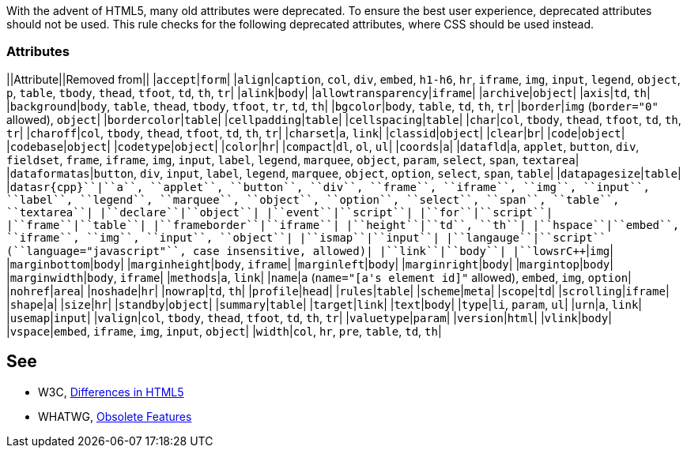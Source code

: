 With the advent of HTML5, many old attributes were deprecated. To ensure the best user experience, deprecated attributes should not be used. This rule checks for the following deprecated attributes, where CSS should be used instead.

=== Attributes

||Attribute||Removed from||
|``++accept++``|``++form++``|
|``++align++``|``++caption++``, ``++col++``, ``++div++``, ``++embed++``, ``++h1-h6++``, ``++hr++``, ``++iframe++``, ``++img++``, ``++input++``, ``++legend++``, ``++object++``, ``++p++``, ``++table++``, ``++tbody++``, ``++thead++``, ``++tfoot++``, ``++td++``, ``++th++``, ``++tr++``|
|``++alink++``|``++body++``|
|``++allowtransparency++``|``++iframe++``|
|``++archive++``|``++object++``|
|``++axis++``|``++td++``, ``++th++``|
|``++background++``|``++body++``, ``++table++``, ``++thead++``, ``++tbody++``, ``++tfoot++``, ``++tr++``, ``++td++``, ``++th++``|
|``++bgcolor++``|``++body++``, ``++table++``, ``++td++``, ``++th++``, ``++tr++``|
|``++border++``|``++img++`` (``++border="0"++`` allowed), ``++object++``|
|``++bordercolor++``|``++table++``|
|``++cellpadding++``|``++table++``|
|``++cellspacing++``|``++table++``|
|``++char++``|``++col++``, ``++tbody++``, ``++thead++``, ``++tfoot++``, ``++td++``, ``++th++``, ``++tr++``|
|``++charoff++``|``++col++``, ``++tbody++``, ``++thead++``, ``++tfoot++``, ``++td++``, ``++th++``, ``++tr++``|
|``++charset++``|``++a++``, ``++link++``|
|``++classid++``|``++object++``|
|``++clear++``|``++br++``|
|``++code++``|``++object++``|
|``++codebase++``|``++object++``|
|``++codetype++``|``++object++``|
|``++color++``|``++hr++``|
|``++compact++``|``++dl++``, ``++ol++``, ``++ul++``|
|``++coords++``|``++a++``|
|``++datafld++``|``++a++``, ``++applet++``, ``++button++``, ``++div++``, ``++fieldset++``, ``++frame++``, ``++iframe++``, ``++img++``, ``++input++``, ``++label++``, ``++legend++``, ``++marquee++``, ``++object++``, ``++param++``, ``++select++``, ``++span++``, ``++textarea++``|
|``++dataformatas++``|``++button++``, ``++div++``, ``++input++``, ``++label++``, ``++legend++``, ``++marquee++``, ``++object++``, ``++option++``, ``++select++``, ``++span++``, ``++table++``|
|``++datapagesize++``|``++table++``|
|``++datasr{cpp}``|``++a++``, ``++applet++``, ``++button++``, ``++div++``, ``++frame++``, ``++iframe++``, ``++img++``, ``++input++``, ``++label++``, ``++legend++``, ``++marquee++``, ``++object++``, ``++option++``, ``++select++``, ``++span++``, ``++table++``, ``++textarea++``|
|``++declare++``|``++object++``|
|``++event++``|``++script++``|
|``++for++``|``++script++``|
|``++frame++``|``++table++``|
|``++frameborder++``|``++iframe++``|
|``++height++``|``++td++``, ``++th++``|
|``++hspace++``|``++embed++``, ``++iframe++``, ``++img++``, ``++input++``, ``++object++``|
|``++ismap++``|``++input++``|
|``++langauge++``|``++script++`` (``++language="javascript"++``, case insensitive, allowed)|
|``++link++``|``++body++``|
|``++lowsr{cpp}``|``++img++``|
|``++marginbottom++``|``++body++``|
|``++marginheight++``|``++body++``, ``++iframe++``|
|``++marginleft++``|``++body++``|
|``++marginright++``|``++body++``|
|``++margintop++``|``++body++``|
|``++marginwidth++``|``++body++``, ``++iframe++``|
|``++methods++``|``++a++``, ``++link++``|
|``++name++``|``++a++`` (``++name="[a's element id]"++`` allowed), ``++embed++``, ``++img++``, ``++option++``|
|``++nohref++``|``++area++``|
|``++noshade++``|``++hr++``|
|``++nowrap++``|``++td++``, ``++th++``|
|``++profile++``|``++head++``|
|``++rules++``|``++table++``|
|``++scheme++``|``++meta++``|
|``++scope++``|``++td++``|
|``++scrolling++``|``++iframe++``|
|``++shape++``|``++a++``|
|``++size++``|``++hr++``|
|``++standby++``|``++object++``|
|``++summary++``|``++table++``|
|``++target++``|``++link++``|
|``++text++``|``++body++``|
|``++type++``|``++li++``, ``++param++``, ``++ul++``|
|``++urn++``|``++a++``, ``++link++``|
|``++usemap++``|``++input++``|
|``++valign++``|``++col++``, ``++tbody++``, ``++thead++``, ``++tfoot++``, ``++td++``, ``++th++``, ``++tr++``|
|``++valuetype++``|``++param++``|
|``++version++``|``++html++``|
|``++vlink++``|``++body++``|
|``++vspace++``|``++embed++``, ``++iframe++``, ``++img++``, ``++input++``, ``++object++``|
|``++width++``|``++col++``, ``++hr++``, ``++pre++``, ``++table++``, ``++td++``, ``++th++``|


== See

* W3C, https://www.w3.org/TR/html5-diff[Differences in HTML5]
* WHATWG, https://html.spec.whatwg.org/multipage/obsolete.html[Obsolete Features]

